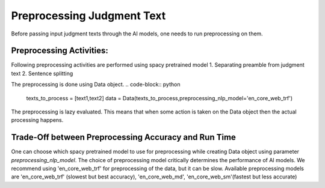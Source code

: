 Preprocessing Judgment Text
===========================
Before passing input judgment texts through the AI models, one needs to run preprocessing on them.

Preprocessing Activities:
------------------------
Following preprocessing activities are performed using spacy pretrained model
1. Separating preamble from judgment text
2. Sentence splitting

The preprocessing is done using Data object.
.. code-block:: python

    texts_to_process = [text1,text2]
    data = Data(texts_to_process,preprocessing_nlp_model='en_core_web_trf')


The preprocessing is lazy evaluated. This means that when some action is taken on the Data object then the actual processing happens.

Trade-Off between Preprocessing Accuracy and Run Time
-----------
One can choose which spacy pretrained model to use for preprocessing while creating Data object using parameter `preprocessing_nlp_model`.
The choice of preprocessing model critically determines the performance of AI models. We recommend using 'en_core_web_trf' for preprocessing of the data, but it can be slow. Available preprocessing models are 'en_core_web_trf' (slowest but best accuracy), 'en_core_web_md', 'en_core_web_sm'(fastest but less accurate)